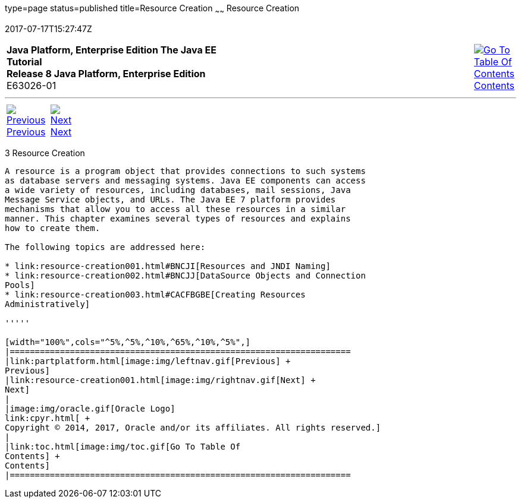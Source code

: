 type=page
status=published
title=Resource Creation
~~~~~~
Resource Creation
=================
2017-07-17T15:27:47Z

[[top]]

[width="100%",cols="50%,45%,^5%",]
|=======================================================================
|*Java Platform, Enterprise Edition The Java EE Tutorial* +
*Release 8 Java Platform, Enterprise Edition* +
E63026-01
|
|link:toc.html[image:img/toc.gif[Go To Table Of
Contents] +
Contents]
|=======================================================================

'''''

[cols="^5%,^5%,90%",]
|=======================================================================
|link:partplatform.html[image:img/leftnav.gif[Previous] +
Previous] 
|link:resource-creation001.html[image:img/rightnav.gif[Next] +
Next] | 
|=======================================================================


[[GKJIQ2]]

[[resource-creation]]
3 Resource Creation
-------------------


A resource is a program object that provides connections to such systems
as database servers and messaging systems. Java EE components can access
a wide variety of resources, including databases, mail sessions, Java
Message Service objects, and URLs. The Java EE 7 platform provides
mechanisms that allow you to access all these resources in a similar
manner. This chapter examines several types of resources and explains
how to create them.

The following topics are addressed here:

* link:resource-creation001.html#BNCJI[Resources and JNDI Naming]
* link:resource-creation002.html#BNCJJ[DataSource Objects and Connection
Pools]
* link:resource-creation003.html#CACFBGBE[Creating Resources
Administratively]

'''''

[width="100%",cols="^5%,^5%,^10%,^65%,^10%,^5%",]
|====================================================================
|link:partplatform.html[image:img/leftnav.gif[Previous] +
Previous] 
|link:resource-creation001.html[image:img/rightnav.gif[Next] +
Next]
|
|image:img/oracle.gif[Oracle Logo]
link:cpyr.html[ +
Copyright © 2014, 2017, Oracle and/or its affiliates. All rights reserved.]
|
|link:toc.html[image:img/toc.gif[Go To Table Of
Contents] +
Contents]
|====================================================================
